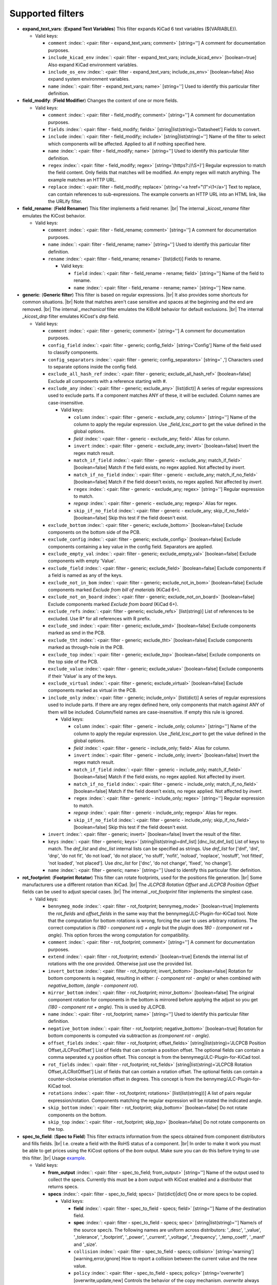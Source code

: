 .. Automatically generated by KiBot, please don't edit this file

Supported filters
^^^^^^^^^^^^^^^^^

-  **expand_text_vars**: (**Expand Text Variables**)
   This filter expands KiCad 6 text variables (${VARIABLE}).

   -  Valid keys:

      -  ``comment`` :index:`: <pair: filter - expand_text_vars; comment>` [string=''] A comment for documentation purposes.
      -  ``include_kicad_env`` :index:`: <pair: filter - expand_text_vars; include_kicad_env>` [boolean=true] Also expand KiCad environment variables.
      -  ``include_os_env`` :index:`: <pair: filter - expand_text_vars; include_os_env>` [boolean=false] Also expand system environment variables.
      -  ``name`` :index:`: <pair: filter - expand_text_vars; name>` [string=''] Used to identify this particular filter definition.

-  **field_modify**: (**Field Modifier**)
   Changes the content of one or more fields.

   -  Valid keys:

      -  ``comment`` :index:`: <pair: filter - field_modify; comment>` [string=''] A comment for documentation purposes.
      -  ``fields`` :index:`: <pair: filter - field_modify; fields>` [string|list(string)='Datasheet'] Fields to convert.

      -  ``include`` :index:`: <pair: filter - field_modify; include>` [string|list(string)=''] Name of the filter to select which components will be affected.
         Applied to all if nothing specified here.

      -  ``name`` :index:`: <pair: filter - field_modify; name>` [string=''] Used to identify this particular filter definition.
      -  ``regex`` :index:`: <pair: filter - field_modify; regex>` [string='(https?://\\S+)'] Regular expression to match the field content.
         Only fields that matches will be modified.
         An empty regex will match anything.
         The example matches an HTTP URL.
      -  ``replace`` :index:`: <pair: filter - field_modify; replace>` [string='<a href="\\1">\\1</a>'] Text to replace, can contain references to sub-expressions.
         The example converts an HTTP URL into an HTML link, like the URLify filter.

-  **field_rename**: (**Field Renamer**)
   This filter implements a field renamer. |br|
   The internal `_kicost_rename` filter emulates the KiCost behavior.

   -  Valid keys:

      -  ``comment`` :index:`: <pair: filter - field_rename; comment>` [string=''] A comment for documentation purposes.
      -  ``name`` :index:`: <pair: filter - field_rename; name>` [string=''] Used to identify this particular filter definition.
      -  ``rename`` :index:`: <pair: filter - field_rename; rename>` [list(dict)] Fields to rename.

         -  Valid keys:

            -  ``field`` :index:`: <pair: filter - field_rename - rename; field>` [string=''] Name of the field to rename.
            -  ``name`` :index:`: <pair: filter - field_rename - rename; name>` [string=''] New name.


-  **generic**: (**Generic filter**)
   This filter is based on regular expressions. |br|
   It also provides some shortcuts for common situations. |br|
   Note that matches aren't case sensitive and spaces at the beginning and the end are removed. |br|
   The internal `_mechanical` filter emulates the KiBoM behavior for default exclusions. |br|
   The internal `_kicost_dnp` filter emulates KiCost's `dnp` field.

   -  Valid keys:

      -  ``comment`` :index:`: <pair: filter - generic; comment>` [string=''] A comment for documentation purposes.
      -  ``config_field`` :index:`: <pair: filter - generic; config_field>` [string='Config'] Name of the field used to classify components.
      -  ``config_separators`` :index:`: <pair: filter - generic; config_separators>` [string=' ,'] Characters used to separate options inside the config field.
      -  ``exclude_all_hash_ref`` :index:`: <pair: filter - generic; exclude_all_hash_ref>` [boolean=false] Exclude all components with a reference starting with #.
      -  ``exclude_any`` :index:`: <pair: filter - generic; exclude_any>` [list(dict)] A series of regular expressions used to exclude parts.
         If a component matches ANY of these, it will be excluded.
         Column names are case-insensitive.

         -  Valid keys:

            -  ``column`` :index:`: <pair: filter - generic - exclude_any; column>` [string=''] Name of the column to apply the regular expression.
               Use `_field_lcsc_part` to get the value defined in the global options.
            -  *field* :index:`: <pair: filter - generic - exclude_any; field>` Alias for column.
            -  ``invert`` :index:`: <pair: filter - generic - exclude_any; invert>` [boolean=false] Invert the regex match result.
            -  ``match_if_field`` :index:`: <pair: filter - generic - exclude_any; match_if_field>` [boolean=false] Match if the field exists, no regex applied. Not affected by `invert`.
            -  ``match_if_no_field`` :index:`: <pair: filter - generic - exclude_any; match_if_no_field>` [boolean=false] Match if the field doesn't exists, no regex applied. Not affected by `invert`.
            -  ``regex`` :index:`: <pair: filter - generic - exclude_any; regex>` [string=''] Regular expression to match.
            -  *regexp* :index:`: <pair: filter - generic - exclude_any; regexp>` Alias for regex.
            -  ``skip_if_no_field`` :index:`: <pair: filter - generic - exclude_any; skip_if_no_field>` [boolean=false] Skip this test if the field doesn't exist.

      -  ``exclude_bottom`` :index:`: <pair: filter - generic; exclude_bottom>` [boolean=false] Exclude components on the bottom side of the PCB.
      -  ``exclude_config`` :index:`: <pair: filter - generic; exclude_config>` [boolean=false] Exclude components containing a key value in the config field.
         Separators are applied.
      -  ``exclude_empty_val`` :index:`: <pair: filter - generic; exclude_empty_val>` [boolean=false] Exclude components with empty 'Value'.
      -  ``exclude_field`` :index:`: <pair: filter - generic; exclude_field>` [boolean=false] Exclude components if a field is named as any of the keys.
      -  ``exclude_not_in_bom`` :index:`: <pair: filter - generic; exclude_not_in_bom>` [boolean=false] Exclude components marked *Exclude from bill of materials* (KiCad 6+).
      -  ``exclude_not_on_board`` :index:`: <pair: filter - generic; exclude_not_on_board>` [boolean=false] Exclude components marked *Exclude from board* (KiCad 6+).
      -  ``exclude_refs`` :index:`: <pair: filter - generic; exclude_refs>` [list(string)] List of references to be excluded.
         Use R* for all references with R prefix.

      -  ``exclude_smd`` :index:`: <pair: filter - generic; exclude_smd>` [boolean=false] Exclude components marked as smd in the PCB.
      -  ``exclude_tht`` :index:`: <pair: filter - generic; exclude_tht>` [boolean=false] Exclude components marked as through-hole in the PCB.
      -  ``exclude_top`` :index:`: <pair: filter - generic; exclude_top>` [boolean=false] Exclude components on the top side of the PCB.
      -  ``exclude_value`` :index:`: <pair: filter - generic; exclude_value>` [boolean=false] Exclude components if their 'Value' is any of the keys.
      -  ``exclude_virtual`` :index:`: <pair: filter - generic; exclude_virtual>` [boolean=false] Exclude components marked as virtual in the PCB.
      -  ``include_only`` :index:`: <pair: filter - generic; include_only>` [list(dict)] A series of regular expressions used to include parts.
         If there are any regex defined here, only components that match against ANY of them will be included.
         Column/field names are case-insensitive.
         If empty this rule is ignored.

         -  Valid keys:

            -  ``column`` :index:`: <pair: filter - generic - include_only; column>` [string=''] Name of the column to apply the regular expression.
               Use `_field_lcsc_part` to get the value defined in the global options.
            -  *field* :index:`: <pair: filter - generic - include_only; field>` Alias for column.
            -  ``invert`` :index:`: <pair: filter - generic - include_only; invert>` [boolean=false] Invert the regex match result.
            -  ``match_if_field`` :index:`: <pair: filter - generic - include_only; match_if_field>` [boolean=false] Match if the field exists, no regex applied. Not affected by `invert`.
            -  ``match_if_no_field`` :index:`: <pair: filter - generic - include_only; match_if_no_field>` [boolean=false] Match if the field doesn't exists, no regex applied. Not affected by `invert`.
            -  ``regex`` :index:`: <pair: filter - generic - include_only; regex>` [string=''] Regular expression to match.
            -  *regexp* :index:`: <pair: filter - generic - include_only; regexp>` Alias for regex.
            -  ``skip_if_no_field`` :index:`: <pair: filter - generic - include_only; skip_if_no_field>` [boolean=false] Skip this test if the field doesn't exist.

      -  ``invert`` :index:`: <pair: filter - generic; invert>` [boolean=false] Invert the result of the filter.
      -  ``keys`` :index:`: <pair: filter - generic; keys>` [string|list(string)=dnf_list] [dnc_list,dnf_list] List of keys to match.
         The `dnf_list` and `dnc_list` internal lists can be specified as strings.
         Use `dnf_list` for ['dnf', 'dnl', 'dnp', 'do not fit', 'do not load', 'do not place', 'no stuff', 'nofit', 'noload', 'noplace', 'nostuff', 'not fitted', 'not loaded', 'not placed'].
         Use `dnc_list` for ['dnc', 'do not change', 'fixed', 'no change'].

      -  ``name`` :index:`: <pair: filter - generic; name>` [string=''] Used to identify this particular filter definition.

-  **rot_footprint**: (**Footprint Rotator**)
   This filter can rotate footprints, used for the positions file generation. |br|
   Some manufacturers use a different rotation than KiCad. |br|
   The `JLCPCB Rotation Offset` and `JLCPCB Position Offset` fields can be used to adjust special cases. |br|
   The internal `_rot_footprint` filter implements the simplest case.

   -  Valid keys:

      -  ``bennymeg_mode`` :index:`: <pair: filter - rot_footprint; bennymeg_mode>` [boolean=true] Implements the `rot_fields` and `offset_fields` in the same way that the bennymeg/JLC-Plugin-for-KiCad tool.
         Note that the computation for bottom rotations is wrong, forcing the user to uses arbitrary rotations.
         The correct computation is `(180 - component rot) + angle` but the plugin does `180 - (component rot + angle)`.
         This option forces the wrong computation for compatibility.
      -  ``comment`` :index:`: <pair: filter - rot_footprint; comment>` [string=''] A comment for documentation purposes.
      -  ``extend`` :index:`: <pair: filter - rot_footprint; extend>` [boolean=true] Extends the internal list of rotations with the one provided.
         Otherwise just use the provided list.
      -  ``invert_bottom`` :index:`: <pair: filter - rot_footprint; invert_bottom>` [boolean=false] Rotation for bottom components is negated, resulting in either: `(- component rot - angle)`
         or when combined with `negative_bottom`, `(angle - component rot)`.
      -  ``mirror_bottom`` :index:`: <pair: filter - rot_footprint; mirror_bottom>` [boolean=false] The original component rotation for components in the bottom is mirrored before applying
         the adjust so you get `(180 - component rot + angle)`. This is used by JLCPCB.
      -  ``name`` :index:`: <pair: filter - rot_footprint; name>` [string=''] Used to identify this particular filter definition.
      -  ``negative_bottom`` :index:`: <pair: filter - rot_footprint; negative_bottom>` [boolean=true] Rotation for bottom components is computed via subtraction as `(component rot - angle)`.
      -  ``offset_fields`` :index:`: <pair: filter - rot_footprint; offset_fields>` [string|list(string)='JLCPCB Position Offset,JLCPosOffset'] List of fields that can contain a position offset.
         The optional fields can contain a comma seperated x,y position offset.
         This concept is from the bennymeg/JLC-Plugin-for-KiCad tool.

      -  ``rot_fields`` :index:`: <pair: filter - rot_footprint; rot_fields>` [string|list(string)='JLCPCB Rotation Offset,JLCRotOffset'] List of fields that can contain a rotation offset.
         The optional fields can contain a counter-clockwise orientation offset in degrees.
         This concept is from the bennymeg/JLC-Plugin-for-KiCad tool.

      -  ``rotations`` :index:`: <pair: filter - rot_footprint; rotations>` [list(list(string))] A list of pairs regular expression/rotation.
         Components matching the regular expression will be rotated the indicated angle.

      -  ``skip_bottom`` :index:`: <pair: filter - rot_footprint; skip_bottom>` [boolean=false] Do not rotate components on the bottom.
      -  ``skip_top`` :index:`: <pair: filter - rot_footprint; skip_top>` [boolean=false] Do not rotate components on the top.

-  **spec_to_field**: (**Spec to Field**)
   This filter extracts information from the specs obtained from component distributors
   and fills fields. |br|
   I.e. create a field with the RoHS status of a component. |br|
   In order to make it work you must be able to get prices using the KiCost options of
   the `bom` output. Make sure you can do this before trying to use this filter. |br|
   Usage `example <https://inti-cmnb.github.io/kibot-examples-1/spec_to_field/>`__.

   -  Valid keys:

      -  **from_output** :index:`: <pair: filter - spec_to_field; from_output>` [string=''] Name of the output used to collect the specs.
         Currently this must be a `bom` output with KiCost enabled and a distributor that returns specs.
      -  **specs** :index:`: <pair: filter - spec_to_field; specs>` [list(dict)|dict] One or more specs to be copied.

         -  Valid keys:

            -  **field** :index:`: <pair: filter - spec_to_field - specs; field>` [string=''] Name of the destination field.
            -  **spec** :index:`: <pair: filter - spec_to_field - specs; spec>` [string|list(string)=''] Name/s of the source spec/s.
               The following names are uniform across distributors: '_desc', '_value', '_tolerance', '_footprint',
               '_power', '_current', '_voltage', '_frequency', '_temp_coeff', '_manf' and '_size'.

            -  ``collision`` :index:`: <pair: filter - spec_to_field - specs; collision>` [string='warning'] [warning,error,ignore] How to report a collision between the current value and the new value.
            -  ``policy`` :index:`: <pair: filter - spec_to_field - specs; policy>` [string='overwrite'] [overwrite,update,new] Controls the behavior of the copy mechanism.
               `overwrite` always copy the spec value,
               `update` copy only if the field already exist,
               `new` copy only if the field doesn't exist..
            -  ``type`` :index:`: <pair: filter - spec_to_field - specs; type>` [string='string'] [percent,voltage,power,current,value,string] How we compare the current value to determine a collision.
               `value` is the component value i.e. resistance for R*.

      -  ``check_dist_coherence`` :index:`: <pair: filter - spec_to_field; check_dist_coherence>` [boolean=true] Check that the data we got from different distributors is equivalent.
      -  ``check_dist_fields`` :index:`: <pair: filter - spec_to_field; check_dist_fields>` [string|list(string)=''] List of fields to include in the check.
         For a full list of fields consult the `specs` option.

      -  ``comment`` :index:`: <pair: filter - spec_to_field; comment>` [string=''] A comment for documentation purposes.
      -  ``name`` :index:`: <pair: filter - spec_to_field; name>` [string=''] Used to identify this particular filter definition.

-  **subparts**: (**Subparts**)
   This filter implements the KiCost subparts mechanism.

   -  Valid keys:

      -  ``check_multiplier`` :index:`: <pair: filter - subparts; check_multiplier>` [list(string)] List of fields to include for multiplier computation.
         If empty all fields in `split_fields` and `manf_pn_field` are used.

      -  ``comment`` :index:`: <pair: filter - subparts; comment>` [string=''] A comment for documentation purposes.
      -  ``manf_field`` :index:`: <pair: filter - subparts; manf_field>` [string='manf'] Field for the manufacturer name.
      -  ``manf_pn_field`` :index:`: <pair: filter - subparts; manf_pn_field>` [string='manf#'] Field for the manufacturer part number.
      -  ``modify_first_value`` :index:`: <pair: filter - subparts; modify_first_value>` [boolean=true] Modify even the value for the first component in the list (KiCost behavior).
      -  ``modify_value`` :index:`: <pair: filter - subparts; modify_value>` [boolean=true] Add '- p N/M' to the value.
      -  ``mult_separators`` :index:`: <pair: filter - subparts; mult_separators>` [string=':'] Separators used for the multiplier. Each character in this string is a valid separator.
      -  ``multiplier`` :index:`: <pair: filter - subparts; multiplier>` [boolean=true] Enables the subpart multiplier mechanism.
      -  ``name`` :index:`: <pair: filter - subparts; name>` [string=''] Used to identify this particular filter definition.
      -  ``ref_sep`` :index:`: <pair: filter - subparts; ref_sep>` [string='#'] Separator used in the reference (i.e. R10#1).
      -  ``separators`` :index:`: <pair: filter - subparts; separators>` [string=';,'] Separators used between subparts. Each character in this string is a valid separator.
      -  ``split_fields`` :index:`: <pair: filter - subparts; split_fields>` [list(string)] List of fields to split, usually the distributors part numbers.

      -  ``split_fields_expand`` :index:`: <pair: filter - subparts; split_fields_expand>` [boolean=false] When `true` the fields in `split_fields` are added to the internal names.
      -  ``use_ref_sep_for_first`` :index:`: <pair: filter - subparts; use_ref_sep_for_first>` [boolean=true] Force the reference separator use even for the first component in the list (KiCost behavior).
      -  ``value_alt_field`` :index:`: <pair: filter - subparts; value_alt_field>` [string='value_subparts'] Field containing replacements for the `Value` field. So we get real values for split parts.

-  **urlify**: (**URLify**)
   Converts URL text in fields to HTML URLs.

   -  Valid keys:

      -  ``comment`` :index:`: <pair: filter - urlify; comment>` [string=''] A comment for documentation purposes.
      -  ``fields`` :index:`: <pair: filter - urlify; fields>` [string|list(string)='Datasheet'] Fields to convert.

      -  ``name`` :index:`: <pair: filter - urlify; name>` [string=''] Used to identify this particular filter definition.

-  **value_split**: (**Value Splitter**)
   This filter extracts information from the value and fills other fields. |br|
   I.e. extracts the tolerance and puts it in the `tolerance` field. |br|
   Usage `example <https://inti-cmnb.github.io/kibot-examples-1/value_split/>`__.

   -  Valid keys:

      -  ``autoplace`` :index:`: <pair: filter - value_split; autoplace>` [boolean=true] Try to figure out the position for the added fields.
      -  ``autoplace_mechanism`` :index:`: <pair: filter - value_split; autoplace_mechanism>` [string='bottom'] [bottom,top] Put the new field at the bottom/top of the last field.
      -  ``comment`` :index:`: <pair: filter - value_split; comment>` [string=''] A comment for documentation purposes.
      -  ``name`` :index:`: <pair: filter - value_split; name>` [string=''] Used to identify this particular filter definition.
      -  ``package`` :index:`: <pair: filter - value_split; package>` [string='yes'] [yes,no,soft] Policy for the package.
         yes = overwrite existing value, no = don't touch, soft = copy if not defined.
      -  ``power`` :index:`: <pair: filter - value_split; power>` [string='yes'] [yes,no,soft] Policy for the power rating.
         yes = overwrite existing value, no = don't touch, soft = copy if not defined.
      -  ``replace_source`` :index:`: <pair: filter - value_split; replace_source>` [boolean=true] Replace the content of the source field using a normalized representation of the interpreted value.
      -  ``source`` :index:`: <pair: filter - value_split; source>` [string='Value'] Name of the field to use as source of information.
      -  ``temp_coef`` :index:`: <pair: filter - value_split; temp_coef>` [string='yes'] [yes,no,soft] Policy for the temperature coefficient.
         yes = overwrite existing value, no = don't touch, soft = copy if not defined.
      -  ``tolerance`` :index:`: <pair: filter - value_split; tolerance>` [string='yes'] [yes,no,soft] Policy for the tolerance.
         yes = overwrite existing value, no = don't touch, soft = copy if not defined.
      -  ``visible`` :index:`: <pair: filter - value_split; visible>` [boolean=false] Make visible the modified fields.
      -  ``voltage`` :index:`: <pair: filter - value_split; voltage>` [string='yes'] [yes,no,soft] Policy for the voltage rating.
         yes = overwrite existing value, no = don't touch, soft = copy if not defined.

-  **var_rename**: (**Variant Renamer**)
   This filter implements the VARIANT:FIELD=VALUE renamer to get FIELD=VALUE when VARIANT is in use.

   -  Valid keys:

      -  ``comment`` :index:`: <pair: filter - var_rename; comment>` [string=''] A comment for documentation purposes.
      -  ``force_variant`` :index:`: <pair: filter - var_rename; force_variant>` [string=''] Use this variant instead of the current variant. Useful for IBoM variants.
      -  ``name`` :index:`: <pair: filter - var_rename; name>` [string=''] Used to identify this particular filter definition.
      -  ``separator`` :index:`: <pair: filter - var_rename; separator>` [string=':'] Separator used between the variant and the field name.
      -  ``variant_to_value`` :index:`: <pair: filter - var_rename; variant_to_value>` [boolean=false] Rename fields matching the variant to the value of the component.

-  **var_rename_kicost**: (**Variant Renamer KiCost style**)
   This filter implements the kicost.VARIANT:FIELD=VALUE renamer to get FIELD=VALUE when VARIANT is in use. |br|
   It applies the KiCost concept of variants (a regex to match the VARIANT). |br|
   The internal `_var_rename_kicost` filter emulates the KiCost behavior.

   -  Valid keys:

      -  ``comment`` :index:`: <pair: filter - var_rename_kicost; comment>` [string=''] A comment for documentation purposes.
      -  ``name`` :index:`: <pair: filter - var_rename_kicost; name>` [string=''] Used to identify this particular filter definition.
      -  ``prefix`` :index:`: <pair: filter - var_rename_kicost; prefix>` [string='kicost.'] A mandatory prefix. Is not case sensitive.
      -  ``separator`` :index:`: <pair: filter - var_rename_kicost; separator>` [string=':'] Separator used between the variant and the field name.
      -  ``variant`` :index:`: <pair: filter - var_rename_kicost; variant>` [string=''] Variant regex to match the VARIANT part.
         When empty the currently selected variant is used.
      -  ``variant_to_value`` :index:`: <pair: filter - var_rename_kicost; variant_to_value>` [boolean=false] Rename fields matching the variant to the value of the component.

